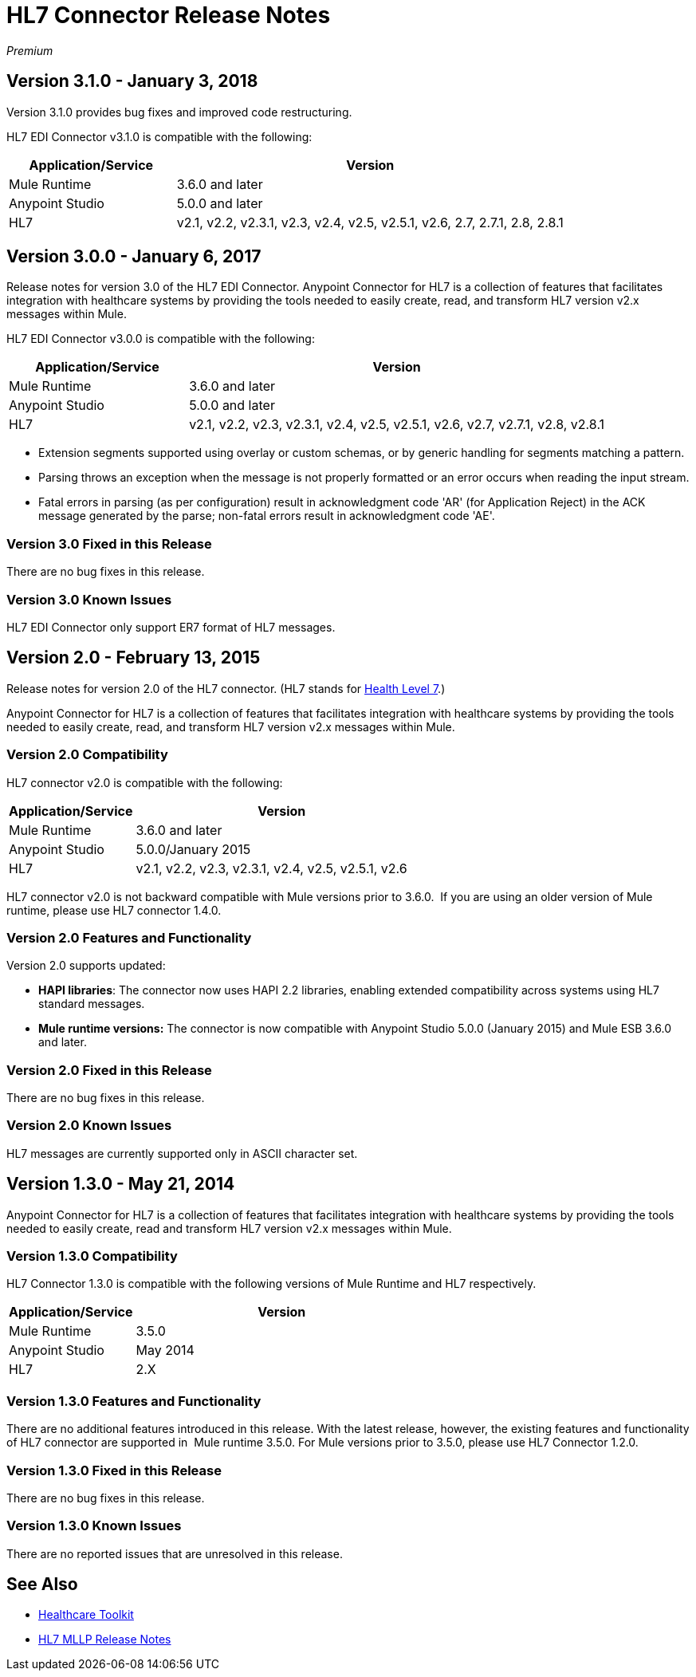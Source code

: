 = HL7 Connector Release Notes
:keywords: release notes, connectors, hl7

_Premium_  

== Version 3.1.0 - January 3, 2018

Version 3.1.0 provides bug fixes and improved code restructuring.

HL7 EDI Connector v3.1.0 is compatible with the following:

[%header,cols="30a,70a"]
|===
|Application/Service |Version
|Mule Runtime |3.6.0 and later
|Anypoint Studio |5.0.0 and later
|HL7 |v2.1, v2.2, v2.3.1, v2.3, v2.4, v2.5, v2.5.1, v2.6, 2.7, 2.7.1, 2.8, 2.8.1
|===

== Version 3.0.0 - January 6, 2017

Release notes for version 3.0 of the HL7 EDI Connector. Anypoint Connector for HL7 is a collection of features that facilitates integration with healthcare systems by providing the tools needed to easily create, read, and transform HL7 version v2.x messages within Mule.  

HL7 EDI Connector v3.0.0 is compatible with the following:

[%header,cols="30a,70a"]
|===
|Application/Service |Version
|Mule Runtime |3.6.0 and later
|Anypoint Studio |5.0.0 and later
|HL7 | v2.1, v2.2, v2.3, v2.3.1, v2.4, v2.5, v2.5.1, v2.6, v2.7, v2.7.1, v2.8, v2.8.1
|===

* Extension segments supported using overlay or custom schemas, or by generic handling for segments matching a pattern.
* Parsing throws an exception when the message is not properly formatted or an error occurs when reading the input stream.
* Fatal errors in parsing (as per configuration) result in acknowledgment code 'AR' (for Application Reject) in the ACK message generated by the parse; non-fatal errors result in acknowledgment code 'AE'.

=== Version 3.0 Fixed in this Release

There are no bug fixes in this release.

=== Version 3.0 Known Issues

HL7 EDI Connector only support ER7 format of HL7 messages.

== Version 2.0 - February 13, 2015

Release notes for version 2.0 of the HL7 connector. (HL7 stands for link:http://en.wikipedia.org/wiki/Health_Level_7[Health Level 7].)

Anypoint Connector for HL7 is a collection of features that facilitates integration with healthcare systems by providing the tools needed to easily create, read, and transform HL7 version v2.x messages within Mule.

=== Version 2.0 Compatibility

HL7 connector v2.0 is compatible with the following:

[%header,cols="30a,70a"]
|===
|Application/Service |Version
|Mule Runtime |3.6.0 and later
|Anypoint Studio |5.0.0/January 2015
|HL7 | v2.1, v2.2, v2.3, v2.3.1, v2.4, v2.5, v2.5.1, v2.6
|===

HL7 connector v2.0 is not backward compatible with Mule versions prior to 3.6.0.  If you are using an older version of Mule runtime, please use HL7 connector 1.4.0.

=== Version 2.0 Features and Functionality

Version 2.0 supports updated:

* *HAPI libraries*: The connector now uses HAPI 2.2 libraries, enabling extended compatibility across systems using HL7 standard messages.
* *Mule runtime versions:* The connector is now compatible with Anypoint Studio 5.0.0 (January 2015) and Mule ESB 3.6.0 and later.

=== Version 2.0 Fixed in this Release

There are no bug fixes in this release.

=== Version 2.0 Known Issues

HL7 messages are currently supported only in ASCII character set.

== Version 1.3.0 - May 21, 2014

Anypoint Connector for HL7 is a collection of features that facilitates integration with healthcare systems by providing the tools needed to easily create, read and transform HL7 version v2.x messages within Mule.

=== Version 1.3.0 Compatibility

HL7 Connector 1.3.0 is compatible with the following versions of Mule Runtime and HL7 respectively.

[%header,cols="30a,70a"]
|===
|Application/Service |Version
|Mule Runtime |3.5.0
|Anypoint Studio |May 2014
|HL7 |2.X
|===

=== Version 1.3.0 Features and Functionality

There are no additional features introduced in this release. With the latest release, however, the existing features and functionality of HL7 connector are supported in  Mule runtime 3.5.0. For Mule versions prior to 3.5.0, please use HL7 Connector 1.2.0.

=== Version 1.3.0 Fixed in this Release

There are no bug fixes in this release.

=== Version 1.3.0 Known Issues

There are no reported issues that are unresolved in this release.

== See Also

* link:/healthcare-toolkit/v/3.1/[Healthcare Toolkit]
* link:/release-notes/hl7-mllp-connector-release-notes[HL7 MLLP Release Notes]
